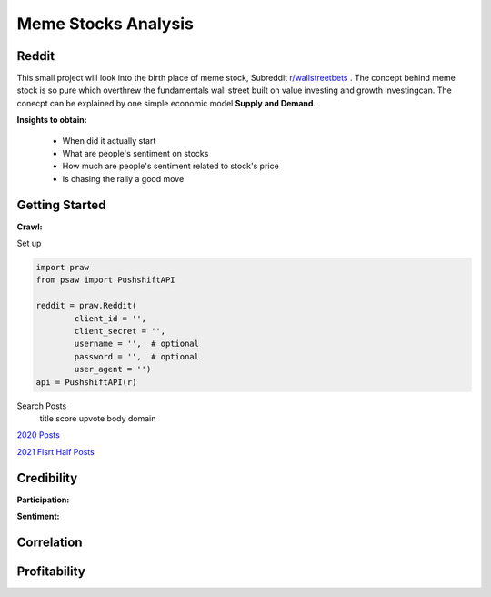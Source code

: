 *****
	Meme Stocks Analysis
*****
Reddit
#######

This small project will look into the birth place of meme stock, Subreddit `r/wallstreetbets <https://www.reddit.com/r/wallstreetbets/>`_ . The concept behind meme stock is so pure which overthrew the fundamentals wall street built on value investing and growth investingcan. The conecpt can be explained by one simple economic model **Supply and Demand**.


**Insights to obtain:**

	+ When did it actually start
	+ What are people's sentiment on stocks
	+ How much are people's sentiment related to stock's price
	+ Is chasing the rally a good move

Getting Started
####### 

**Crawl:**

Set up 

.. code-block:: python

	import praw
	from psaw import PushshiftAPI

	reddit = praw.Reddit(
		client_id = '',
		client_secret = '',
		username = '',  # optional
		password = '',  # optional
		user_agent = '')
	api = PushshiftAPI(r)

Search Posts
	title
	score
	upvote
	body domain
`2020 Posts <https://github.com/pandasTong/meme_stock_analysis/blob/0ee4cfbf7371fb2e69f0e46bb3a61e414701a2bb/2020_WSB.csv>`_

`2021 Fisrt Half Posts <https://tb-reddit.s3.amazonaws.com/2021_WSB_Firsthalf.csv>`_

Credibility
#######

**Participation:**

**Sentiment:**

Correlation
#######


Profitability
#######
